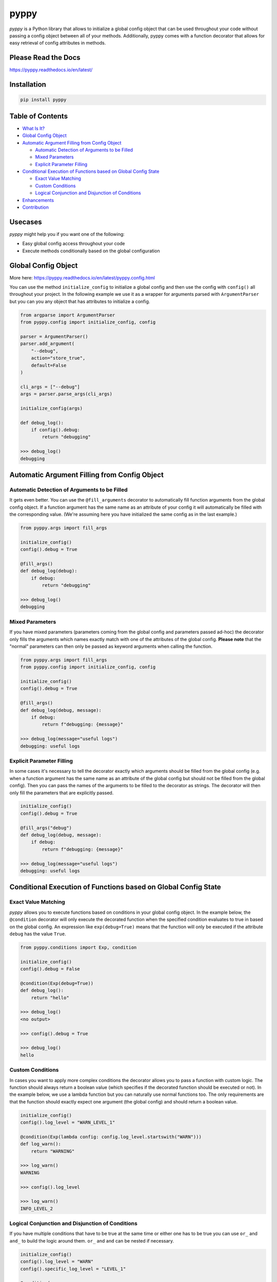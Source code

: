 
pyppy
=====

*pyppy* is a Python library that allows to initialize a global config object that can be used
throughout your code without passing a config object between all of your methods. Additionally, 
pyppy comes with a function decorator that allows for easy retrieval of config attributes in methods.

Please Read the Docs
--------------------

https://pyppy.readthedocs.io/en/latest/

Installation
------------

.. code-block:: bash

   pip install pyppy

Table of Contents
-----------------


* `What Is It? <#what-is-it>`_
* `Global Config Object <#global-config-object>`_
* `Automatic Argument Filling from Config Object <#automatic-argument-filling-from-config-object>`_

  * `Automatic Detection of Arguments to be Filled <#automatic-detection-of-arguments-to-be-filled>`_
  * `Mixed Parameters <#mixed-parameters>`_
  * `Explicit Parameter Filling <#explicit-parameter-filling>`_

* `Conditional Execution of Functions based on Global Config State <#conditional-execution-of-functions-based-on-global-config-state>`_

  * `Exact Value Matching <#exact-value-matching>`_
  * `Custom Conditions <#custom-conditions>`_
  * `Logical Conjunction and Disjunction of Conditions <#logical-conjunction-and-disjunction-of-conditions>`_

* `Enhancements <#enhancements>`_
* `Contribution <#contribution>`_

Usecases
--------

*pyppy* might help you if you want one of the following: 


* Easy global config access throughout your code 
* Execute methods conditionally based on the global configuration

Global Config Object
--------------------

More here: https://pyppy.readthedocs.io/en/latest/pyppy.config.html 

You can use the method ``initialize_config`` to initialize a global config and then use
the config with ``config()`` all throughout your project. In the following example we use 
it as a wrapper for arguments parsed with ``ArgumentParser`` but you can you any object
that has attributes to initialize a config.  

.. code-block:: python

   from argparse import ArgumentParser
   from pyppy.config import initialize_config, config

   parser = ArgumentParser()
   parser.add_argument(
       "--debug",
       action="store_true",
       default=False
   )

   cli_args = ["--debug"]
   args = parser.parse_args(cli_args)

   initialize_config(args)

   def debug_log():
       if config().debug:
           return "debugging"

   >>> debug_log()
   debugging

Automatic Argument Filling from Config Object
---------------------------------------------

Automatic Detection of Arguments to be Filled
^^^^^^^^^^^^^^^^^^^^^^^^^^^^^^^^^^^^^^^^^^^^^

It gets even better. You can use the ``@fill_arguments`` decorator to automatically fill
function arguments from the global config object. If a function argument has the same name 
as an attribute of your config it will automatically be filled with the corresponding value.
(We're assuming here you have initialized the same config as in the last example.)

.. code-block:: python

   from pyppy.args import fill_args

   initialize_config()
   config().debug = True

   @fill_args()
   def debug_log(debug):
       if debug:
           return "debugging"

   >>> debug_log()
   debugging

Mixed Parameters
^^^^^^^^^^^^^^^^

If you have mixed parameters (parameters coming from the global config and parameters passed ad-hoc)
the decorator only fills the arguments which names exactly match with one of the attributes of 
the global config. **Please note** that the "normal" parameters
can then only be passed as keyword arguments when calling the function.   

.. code-block:: python

   from pyppy.args import fill_args
   from pyppy.config import initialize_config, config

   initialize_config()
   config().debug = True

   @fill_args()
   def debug_log(debug, message):
       if debug:
           return f"debugging: {message}"

   >>> debug_log(message="useful logs") 
   debugging: useful logs

Explicit Parameter Filling
^^^^^^^^^^^^^^^^^^^^^^^^^^

In some cases it's necessary to tell the decorator exactly which arguments should be filled
from the global config (e.g. when a function argument has the same name as an attribute of the 
global config but should not be filled from the global config). Then you can pass the names of
the arguments to be filled to the decorator as strings. The decorator will then only fill the
parameters that are explicitly passed.

.. code-block:: python

   initialize_config()
   config().debug = True

   @fill_args("debug")
   def debug_log(debug, message):
       if debug:
           return f"debugging: {message}"

   >>> debug_log(message="useful logs")
   debugging: useful logs

Conditional Execution of Functions based on Global Config State
---------------------------------------------------------------

Exact Value Matching
^^^^^^^^^^^^^^^^^^^^

*pyppy* allows you to execute functions based on conditions in your global config object.
In the example below, the ``@condition`` decorator will only execute the decorated function
when the specified condition evaluates to true in based on the global config. An expression
like ``exp(debug=True)`` means that the function will only be executed if the attribute ``debug``
has the value ``True``. 

.. code-block:: python

   from pyppy.conditions import Exp, condition

   initialize_config()
   config().debug = False

   @condition(Exp(debug=True))
   def debug_log():
       return "hello"

   >>> debug_log()
   <no output>

   >>> config().debug = True

   >>> debug_log()
   hello

Custom Conditions
^^^^^^^^^^^^^^^^^

In cases you want to apply more complex conditions the decorator allows you to pass
a function with custom logic. The function should always return a boolean value (which
specifies if the decorated function should be executed or not). In the example below, we
use a lambda function but you can naturally use normal functions too. The only requirements
are that the function should exactly expect one argument (the global config) and should return
a boolean value.

.. code-block:: python


   initialize_config()
   config().log_level = "WARN_LEVEL_1"

   @condition(Exp(lambda config: config.log_level.startswith("WARN")))
   def log_warn():
       return "WARNING"

   >>> log_warn()
   WARNING

   >>> config().log_level

   >>> log_warn()
   INFO_LEVEL_2

Logical Conjunction and Disjunction of Conditions
^^^^^^^^^^^^^^^^^^^^^^^^^^^^^^^^^^^^^^^^^^^^^^^^^

If you have multiple conditions that have to be true at the same time or either one has
to be true you can use ``or_`` and ``and_`` to build the logic around them. ``or_`` and
``and`` can be nested if necessary. 

.. code-block:: python

   initialize_config()
   config().log_level = "WARN"
   config().specific_log_level = "LEVEL_1"

   @condition(
       and_(
           Exp(log_level="WARN"),
           Exp(specific_log_level="LEVEL_1")
       )
   )

   def log_warn_level_1():
       return "WARNING LEVEL 1"

   >>> log_warn_level_1()
   WARNING LEVEL 1

   >>> config().log_level = "INFO"

   >>> log_warn_level_1()
   <no output>

Enhancements
------------

We're working on some enhancements so stay tuned :)

Contribution
------------

Feel free to create pull requests or contact me if you want to become a permanent 
contributor. 
